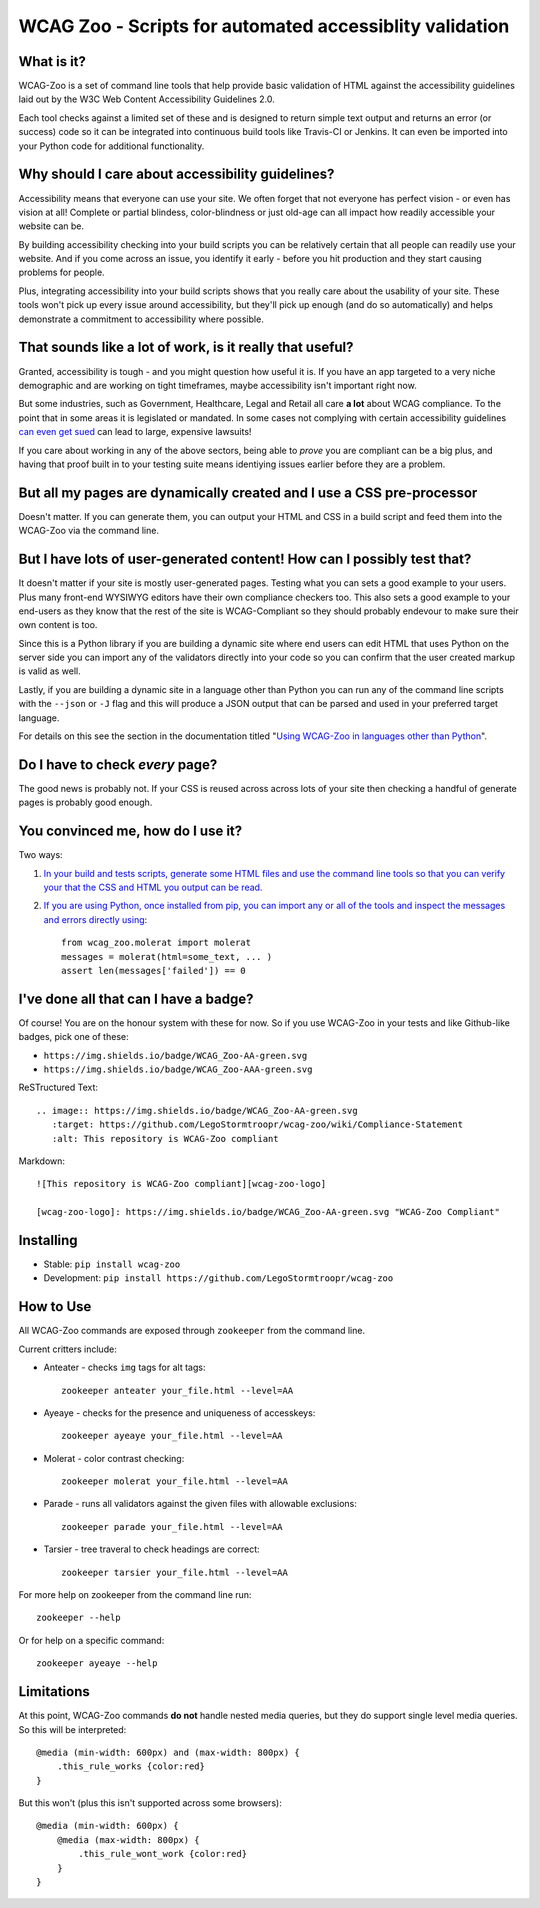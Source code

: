 WCAG Zoo - Scripts for automated accessiblity validation
========================================================

.. rtd-inclusion-marker

What is it?
-----------

WCAG-Zoo is a set of command line tools that help provide basic validation of HTML
against the accessibility guidelines laid out by the W3C Web Content Accessibility Guidelines 2.0.

Each tool checks against a limited set of these and is designed to return simple text output and returns an 
error (or success) code so it can be integrated into continuous build tools like Travis-CI or Jenkins.
It can even be imported into your Python code for additional functionality.

Why should I care about accessibility guidelines?
-------------------------------------------------

Accessibility means that everyone can use your site. We often forget that not everyone
has perfect vision - or even has vision at all! Complete or partial blindess, color-blindness or just old-age
can all impact how readily accessible your website can be. 

By building accessibility checking into your build scripts you can be relatively certain that all people can
readily use your website. And if you come across an issue, you identify it early - before you hit production
and they start causing problems for people.

Plus, integrating accessibility into your build scripts shows that you really care about the usability of your site.
These tools won't pick up every issue around accessibility, but they'll pick up enough (and do so automatically)
and helps demonstrate a commitment to accessibility where possible.

That sounds like a lot of work, is it really that useful?
---------------------------------------------------------

Granted, accessibility is tough - and you might question how useful it is.
If you have an app targeted to a very niche demographic and are working on tight timeframes,
maybe accessibility isn't important right now.

But some industries, such as Government, Healthcare, Legal and Retail all care **a lot** about WCAG compliance.
To the point that in some areas it is legislated or mandated.
In some cases not complying with certain accessibility guidelines `can even get sued <https://www.w3.org/WAI/bcase/target-case-study>`_
can lead to large, expensive lawsuits!

If you care about working in any of the above sectors, being able to *prove* you are compliant can be a big plus,
and having that proof built in to your testing suite means identiying issues earlier before they are a problem.

But all my pages are dynamically created and I use a CSS pre-processor
----------------------------------------------------------------------

Doesn't matter. If you can generate them, you can output your HTML and CSS in a build script
and feed them into the WCAG-Zoo via the command line.


But I have lots of user-generated content! How can I possibly test that?
------------------------------------------------------------------------

It doesn't matter if your site is mostly user-generated pages. Testing what you can sets a good example
to your users. Plus many front-end WYSIWYG editors have their own compliance checkers too.
This also sets a good example to your end-users as they know that the rest of the site is WCAG-Compliant
so they should probably endevour to make sure their own content is too.

Since this is a Python library if you are building a dynamic site where end users can edit HTML that
uses Python on the server side you can import any of the validators directly into your code
so you can confirm that the user created markup is valid as well.

Lastly, if you are building a dynamic site in a language other than Python you can run any of the command
line scripts with the ``--json`` or ``-J`` flag and this will produce a JSON output that can be parsed and
used in your preferred target language.

For details on this see the section in the documentation titled "`Using WCAG-Zoo in languages other than Python <development/using_wcag_zoo_not_in_python.html>`_".

Do I have to check *every* page?
--------------------------------

The good news is probably not. If your CSS is reused across across lots of your site
then checking a handful of generate pages is probably good enough.

You convinced me, how do I use it?
----------------------------------

Two ways:

1. `In your build and tests scripts, generate some HTML files and use the command line tools so that
   you can verify your that the CSS and HTML you output can be read. <development/using_wcag_zoo_not_in_python.html>`_

2. `If you are using Python, once installed from pip, you can import any or all of the tools and
   inspect the messages and errors directly using <development/using_wcag_zoo_in_python.html>`_::

       from wcag_zoo.molerat import molerat
       messages = molerat(html=some_text, ... )
       assert len(messages['failed']) == 0


I've done all that can I have a badge?
--------------------------------------

Of course! You are on the honour system with these for now. So if you use WCAG-Zoo in your tests
and like Github-like badges, pick one of these:

* |wcag-zoo-aa-badge| ``https://img.shields.io/badge/WCAG_Zoo-AA-green.svg``
* |wcag-zoo-aaa-badge| ``https://img.shields.io/badge/WCAG_Zoo-AAA-green.svg``

.. |wcag-zoo-aa-badge| image:: https://img.shields.io/badge/WCAG_Zoo-AA-green.svg
   :target: https://github.com/legostormtroopr/wcag-zoo
   :alt: Example badge for WCAG-Zoo Double-A compliance
   
.. |wcag-zoo-aaa-badge| image:: https://img.shields.io/badge/WCAG_Zoo-AAA-green.svg
   :target: https://github.com/legostormtroopr/wcag-zoo
   :alt: Example badge for WCAG-Zoo Triple-A compliance

ReSTructured Text::

    .. image:: https://img.shields.io/badge/WCAG_Zoo-AA-green.svg
       :target: https://github.com/LegoStormtroopr/wcag-zoo/wiki/Compliance-Statement
       :alt: This repository is WCAG-Zoo compliant

Markdown::

    ![This repository is WCAG-Zoo compliant][wcag-zoo-logo]
    
    [wcag-zoo-logo]: https://img.shields.io/badge/WCAG_Zoo-AA-green.svg "WCAG-Zoo Compliant"

Installing
----------

* Stable: ``pip install wcag-zoo``
* Development: ``pip install https://github.com/LegoStormtroopr/wcag-zoo``


How to Use
----------

All WCAG-Zoo commands are exposed through ``zookeeper`` from the command line.

Current critters include:

* Anteater - checks ``img`` tags for alt tags::

    zookeeper anteater your_file.html --level=AA

* Ayeaye - checks for the presence and uniqueness of accesskeys::

    zookeeper ayeaye your_file.html --level=AA

* Molerat - color contrast checking::

    zookeeper molerat your_file.html --level=AA

* Parade - runs all validators against the given files with allowable exclusions::

    zookeeper parade your_file.html --level=AA
   
* Tarsier - tree traveral to check headings are correct::

    zookeeper tarsier your_file.html --level=AA

For more help on zookeeper from the command line run::

    zookeeper --help

Or for help on a specific command::

    zookeeper ayeaye --help

Limitations
-----------

At this point, WCAG-Zoo commands **do not** handle nested media queries, but they do support
single level media queries. So this will be interpreted::

    @media (min-width: 600px) and (max-width: 800px) {
        .this_rule_works {color:red}
    }

But this won't (plus this isn't supported across some browsers)::

    @media (min-width: 600px) {
        @media (max-width: 800px) {
            .this_rule_wont_work {color:red}
        }
    }

